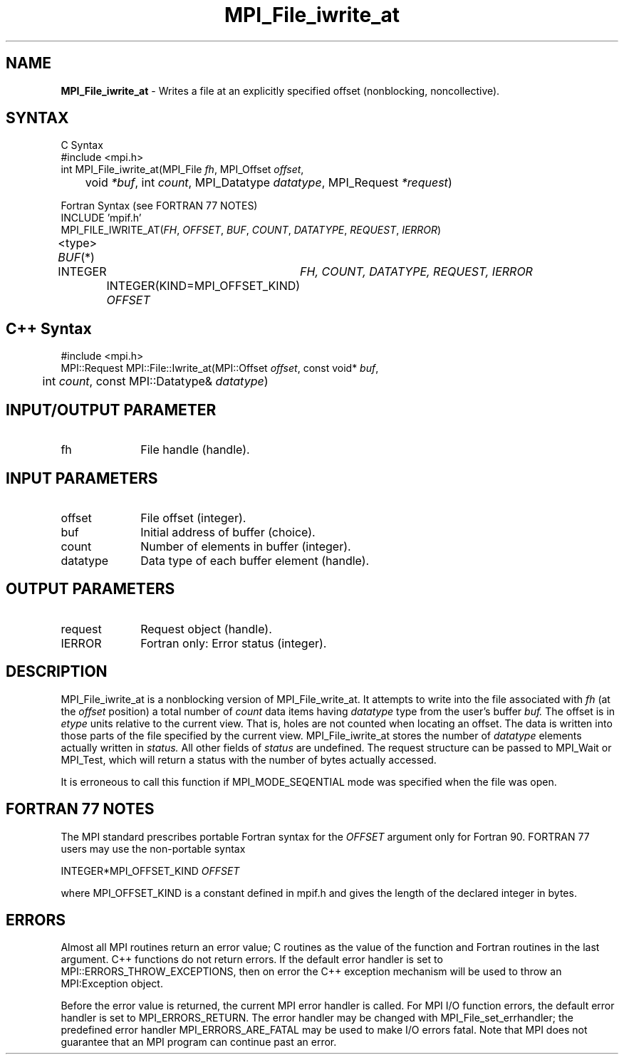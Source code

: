 .\"Copyright 2006, Sun Microsystems, Inc. All rights reserved. Use is subject to license terms.
.\" Copyright (c) 1996 Thinking Machines Corporation
.TH MPI_File_iwrite_at 3OpenMPI "September 2006" "Open MPI 1.2" " "
.SH NAME
\fBMPI_File_iwrite_at\fP \- Writes a file at an explicitly specified offset (nonblocking, noncollective).

.SH SYNTAX
.ft R
.nf
C Syntax
    #include <mpi.h>
    int MPI_File_iwrite_at(MPI_File \fIfh\fP, MPI_Offset \fIoffset\fP, 
    	      void \fI*buf\fP, int \fIcount\fP, MPI_Datatype \fIdatatype\fP, MPI_Request \fI*request\fP)

Fortran Syntax (see FORTRAN 77 NOTES)
    INCLUDE 'mpif.h'
    MPI_FILE_IWRITE_AT(\fIFH\fP, \fIOFFSET\fP, \fIBUF\fP, \fICOUNT\fP, \fIDATATYPE\fP, \fIREQUEST\fP, \fIIERROR\fP)
        	<type> \fIBUF\fP(*)
        	INTEGER	\fIFH, COUNT, DATATYPE, REQUEST, IERROR\fP
		INTEGER(KIND=MPI_OFFSET_KIND) \fIOFFSET\fP

.SH C++ Syntax
.nf
#include <mpi.h>
MPI::Request MPI::File::Iwrite_at(MPI::Offset \fIoffset\fP, const void* \fIbuf\fP,
	int \fIcount\fP, const MPI::Datatype& \fIdatatype\fP)

.SH INPUT/OUTPUT PARAMETER
.ft R
.TP 1i
fh    
File handle (handle).

.SH INPUT PARAMETERS
.ft R
.TP 1i
offset
File offset (integer).
.ft R
.TP 1i
buf
Initial address of buffer (choice).
.ft R
.TP 1i
count
Number of elements in buffer (integer).
.ft R
.TP 1i
datatype
Data type of each buffer element (handle).

.SH OUTPUT PARAMETERS
.ft R
.TP 1i
request
Request object (handle).
.TP 1i
IERROR
Fortran only: Error status (integer). 

.SH DESCRIPTION
.ft R
MPI_File_iwrite_at is a nonblocking version of MPI_File_write_at. It attempts to write into the file associated with 
.I fh
(at the 
.I offset 
position) a total number of 
.I count 
data items having
.I datatype 
type from the user's buffer 
.I buf.
The offset is in 
.I etype
units relative to the current view. That is, holes are not counted
when locating an offset. The data is written into those parts of the
file specified by the current view. MPI_File_iwrite_at stores the
number of 
.I datatype 
elements actually written in 
.I status. 
All other fields of 
.I status 
are undefined. The request structure can be passed to MPI_Wait or MPI_Test, which will return a status with the number of bytes actually accessed. 
.sp
It is erroneous to call this function if MPI_MODE_SEQENTIAL mode was specified when the file was open. 

.SH FORTRAN 77 NOTES
.ft R
The MPI standard prescribes portable Fortran syntax for
the \fIOFFSET\fP argument only for Fortran 90.  FORTRAN 77
users may use the non-portable syntax
.sp
.nf
     INTEGER*MPI_OFFSET_KIND \fIOFFSET\fP
.fi
.sp
where MPI_OFFSET_KIND is a constant defined in mpif.h
and gives the length of the declared integer in bytes.

.SH ERRORS
Almost all MPI routines return an error value; C routines as the value of the function and Fortran routines in the last argument. C++ functions do not return errors. If the default error handler is set to MPI::ERRORS_THROW_EXCEPTIONS, then on error the C++ exception mechanism will be used to throw an MPI:Exception object.
.sp
Before the error value is returned, the current MPI error handler is
called. For MPI I/O function errors, the default error handler is set to MPI_ERRORS_RETURN. The error handler may be changed with MPI_File_set_errhandler; the predefined error handler MPI_ERRORS_ARE_FATAL may be used to make I/O errors fatal. Note that MPI does not guarantee that an MPI program can continue past an error.  

' @(#)MPI_File_iwrite_at.3 1.22 06/03/09
